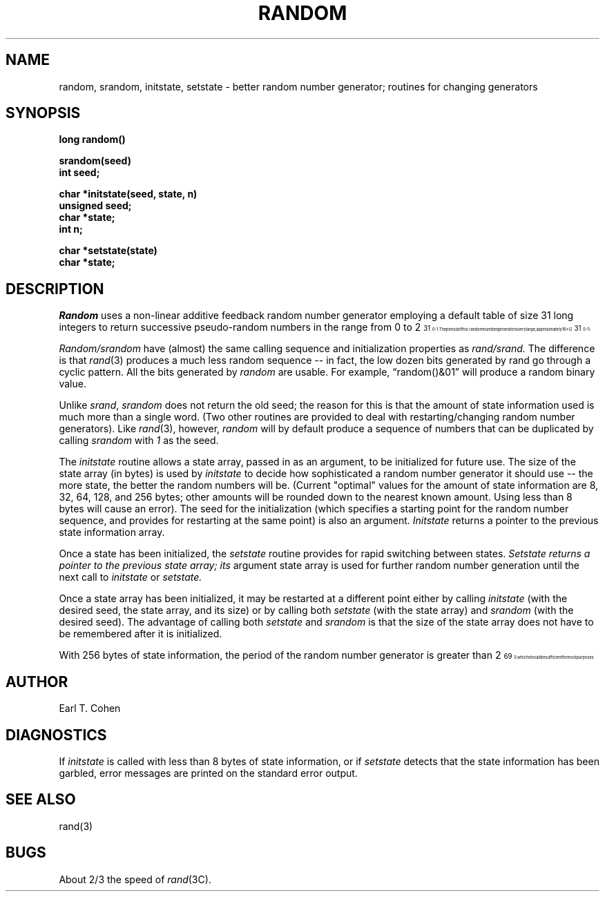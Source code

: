 .TH RANDOM 3 "19 January 1983"
.UC 4
.SH NAME
random, srandom, initstate, setstate \- better random number generator; routines for changing generators
.SH SYNOPSIS
.nf
.B long  random()
.PP
.B srandom(seed)
.B int  seed;
.PP
.B char  *initstate(seed, state, n)
.B unsigned  seed;
.B char  *state;
.B int  n;
.PP
.B char  *setstate(state)
.B char  *state;
.fi
.SH DESCRIPTION
.PP
.I Random
uses a non-linear additive feedback random number generator employing a
default table of size 31 long integers to return successive pseudo-random
numbers in the range from 0 to 2\u\s731\s10\d\-1.  The period of this
random number generator is very large, approximately 16*(2\u\s731\s10\d\-1).
.PP
.I Random/srandom
have (almost) the same calling sequence and initialization properties as
.I rand/srand.
The difference is that
.IR rand (3)
produces a much less random sequence -- in fact, the low dozen bits
generated by rand go through a cyclic pattern.  All the bits generated by
.I random
are usable.  For example, \*(lqrandom()&01\*(rq will produce a random binary
value.
.PP
Unlike
.IR srand ,
.I srandom
does not return the old seed; the reason for this is that the amount of
state information used is much more than a single word.  (Two other
routines are provided to deal with restarting/changing random
number generators).  Like
.IR rand (3),
however,
.I random
will by default produce a sequence of numbers that can be duplicated
by calling
.I srandom
with 
.I 1
as the seed.
.PP
The
.I initstate
routine allows a state array, passed in as an argument, to be initialized
for future use.  The size of the state array (in bytes) is used by
.I initstate
to decide how sophisticated a random number generator it should use -- the
more state, the better the random numbers will be.
(Current "optimal" values for the amount of state information are
8, 32, 64, 128, and 256 bytes; other amounts will be rounded down to
the nearest known amount.  Using less than 8 bytes will cause an error).
The seed for the initialization (which specifies a starting point for
the random number sequence, and provides for restarting at the same
point) is also an argument.
.I Initstate
returns a pointer to the previous state information array.
.PP
Once a state has been initialized, the
.I setstate
routine provides for rapid switching between states.
.I Setstate returns a pointer to the previous state array; its
argument state array is used for further random number generation
until the next call to
.I initstate
or
.I setstate.
.PP
Once a state array has been initialized, it may be restarted at a
different point either by calling
.I initstate
(with the desired seed, the state array, and its size) or by calling
both
.I setstate
(with the state array) and
.I srandom
(with the desired seed).
The advantage of calling both
.I setstate
and
.I srandom
is that the size of the state array does not have to be remembered after
it is initialized.
.PP
With 256 bytes of state information, the period of the random number
generator is greater than 2\u\s769\s10\d, which should be sufficient for
most purposes.
.SH AUTHOR
Earl T. Cohen
.SH DIAGNOSTICS
.PP
If
.I initstate
is called with less than 8 bytes of state information, or if
.I setstate
detects that the state information has been garbled, error
messages are printed on the standard error output.
.SH "SEE ALSO"
rand(3)
.SH BUGS
About 2/3 the speed of
.IR rand (3C).
